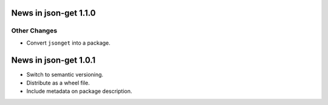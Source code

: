 News in json-get 1.1.0
======================

Other Changes
-------------

* Convert ``jsonget`` into a package.

News in json-get 1.0.1
======================

* Switch to semantic versioning.
* Distribute as a wheel file.
* Include metadata on package description.
